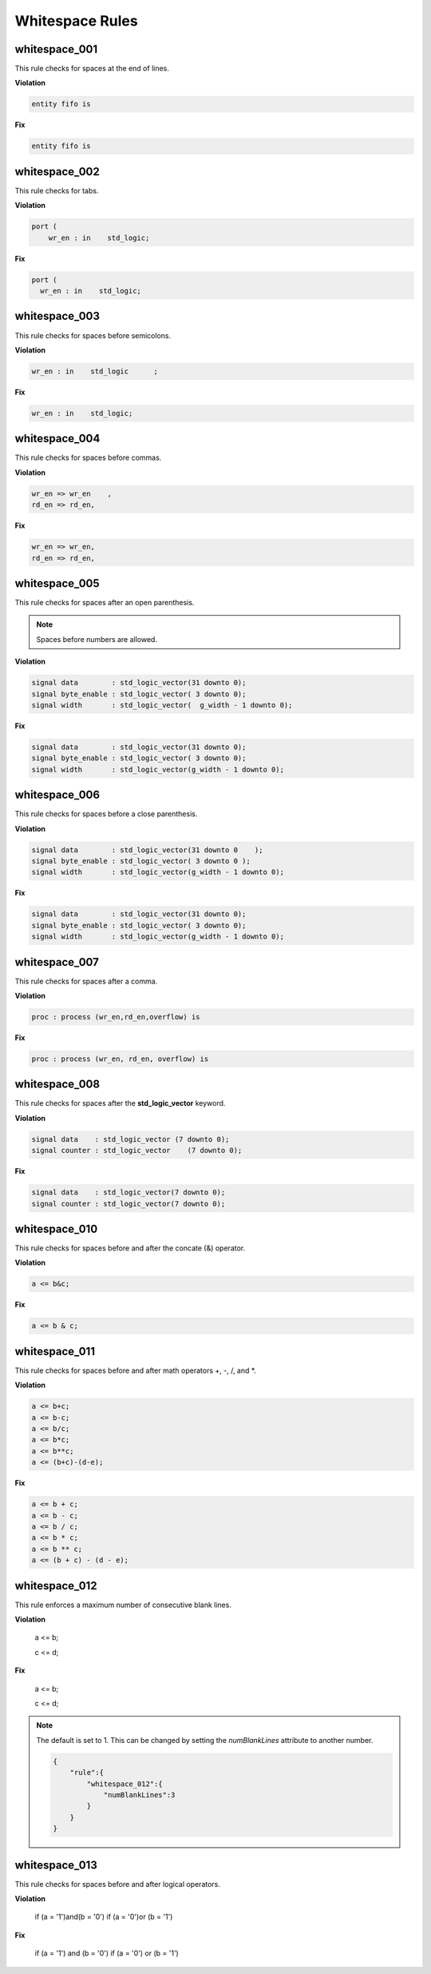 Whitespace Rules
----------------

whitespace_001
##############

This rule checks for spaces at the end of lines.

**Violation**

.. code-block:: vhdl

   entity fifo is    

**Fix**

.. code-block:: vhdl

   entity fifo is

whitespace_002
##############

This rule checks for tabs.

**Violation**

.. code-block:: vhdl

   port (
       wr_en : in    std_logic;

**Fix**

.. code-block:: vhdl

   port (
     wr_en : in    std_logic;

whitespace_003
##############

This rule checks for spaces before semicolons.

**Violation**

.. code-block:: vhdl

   wr_en : in    std_logic      ;

**Fix**

.. code-block:: vhdl

   wr_en : in    std_logic;

whitespace_004
##############

This rule checks for spaces before commas.

**Violation**

.. code-block:: vhdl

   wr_en => wr_en    ,
   rd_en => rd_en,

**Fix**

.. code-block:: vhdl

   wr_en => wr_en,
   rd_en => rd_en,

whitespace_005
##############

This rule checks for spaces after an open parenthesis.

.. NOTE::
   Spaces before numbers are allowed.

**Violation**

.. code-block:: vhdl

   signal data        : std_logic_vector(31 downto 0);
   signal byte_enable : std_logic_vector( 3 downto 0);
   signal width       : std_logic_vector(  g_width - 1 downto 0);

**Fix**

.. code-block:: vhdl

   signal data        : std_logic_vector(31 downto 0);
   signal byte_enable : std_logic_vector( 3 downto 0);
   signal width       : std_logic_vector(g_width - 1 downto 0);

whitespace_006
##############

This rule checks for spaces before a close parenthesis.

**Violation**

.. code-block:: vhdl

   signal data        : std_logic_vector(31 downto 0    );
   signal byte_enable : std_logic_vector( 3 downto 0 );
   signal width       : std_logic_vector(g_width - 1 downto 0);

**Fix**

.. code-block:: vhdl

   signal data        : std_logic_vector(31 downto 0);
   signal byte_enable : std_logic_vector( 3 downto 0);
   signal width       : std_logic_vector(g_width - 1 downto 0);

whitespace_007
##############

This rule checks for spaces after a comma.

**Violation**

.. code-block:: vhdl

   proc : process (wr_en,rd_en,overflow) is

**Fix**

.. code-block:: vhdl

   proc : process (wr_en, rd_en, overflow) is

whitespace_008
##############

This rule checks for spaces after the **std_logic_vector** keyword.

**Violation**

.. code-block:: vhdl

   signal data    : std_logic_vector (7 downto 0);
   signal counter : std_logic_vector    (7 downto 0);

**Fix**

.. code-block:: vhdl

   signal data    : std_logic_vector(7 downto 0);
   signal counter : std_logic_vector(7 downto 0);

whitespace_010
##############

This rule checks for spaces before and after the concate (&) operator.

**Violation**

.. code-block:: vhdl

   a <= b&c;

**Fix**

.. code-block:: vhdl

   a <= b & c;

whitespace_011
##############

This rule checks for spaces before and after math operators +, -, /, and \*.

**Violation**

.. code-block:: vhdl

   a <= b+c;
   a <= b-c;
   a <= b/c;
   a <= b*c;
   a <= b**c;
   a <= (b+c)-(d-e);

**Fix**

.. code-block:: vhdl

   a <= b + c;
   a <= b - c;
   a <= b / c;
   a <= b * c;
   a <= b ** c;
   a <= (b + c) - (d - e);

whitespace_012
##############

This rule enforces a maximum number of consecutive blank lines.

**Violation**

  a <= b;


  c <= d;

**Fix**

  a <= b;

  c <= d;

.. NOTE::

  The default is set to 1.
  This can be changed by setting the *numBlankLines* attribute to another number.

  .. code-block:: json
  
     {
         "rule":{
             "whitespace_012":{
                 "numBlankLines":3
             }
         }
     }

whitespace_013
##############

This rule checks for spaces before and after logical operators.

**Violation**

  if (a = '1')and(b = '0')
  if (a = '0')or (b = '1')

**Fix**

  if (a = '1') and (b = '0')
  if (a = '0') or (b = '1')

